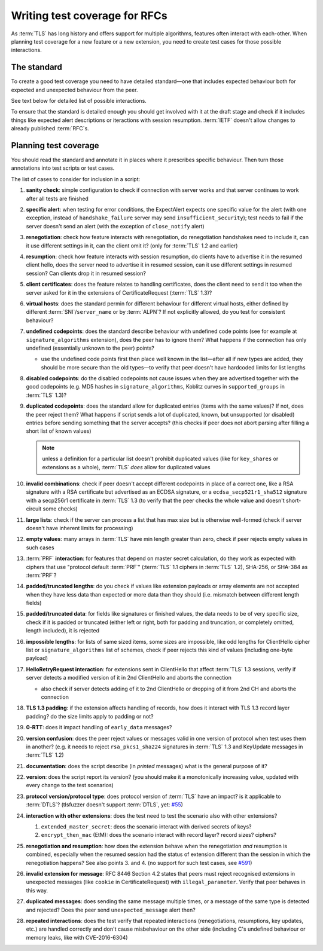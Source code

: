 ==============================
Writing test coverage for RFCs
==============================

As :term:`TLS` has long history and offers support for multiple algorithms,
features often interact with each-other.
When planning test coverage for a new feature or a new extension, you need
to create test cases for those possible interactions.

The standard
============

To create a good test coverage you need to have detailed standard—one that
includes expected behaviour both for expected and unexpected behaviour from
the peer.

See text below for detailed list of possible interactions.

To ensure that the standard is detailed enough you should get involved with it
at the draft stage and check if it includes things like expected alert
descriptions or iteractions with session resumption.
:term:`IETF` doesn't allow changes to already published :term:`RFC`\ s.

Planning test coverage
======================

You should read the standard and annotate it in places where it prescribes
specific behaviour.
Then turn those annotations into test scripts or test cases.

The list of cases to consider for inclusion in a script:

..
    The following list has external references to it, please don't renumber it

1. **sanity check**: simple configuration to check if connection with server
   works and that server continues to work after all tests are finished
2. **specific alert**: when testing for error conditions, the ExpectAlert
   expects one specific value for the alert (with one exception, instead of
   ``handshake_failure`` server may send ``insufficient_security``); test
   needs to fail if the server doesn't send an alert (with the exception of
   ``close_notify`` alert)
3. **renegotiation**: check how feature interacts with renegotiation, do
   renegotiation handshakes need to include it, can it use different settings
   in it, can the client omit it? (only for :term:`TLS` 1.2 and earlier)
4. **resumption**: check how feature interacts with session resumption, do
   clients have to advertise it in the resumed client hello, does the server
   need to advertise it in resumed session, can it use different settings in
   resumed session? Can clients drop it in resumed session?
5. **client certificates**: does the feature relates to handling certificates,
   does the client need to send it too when the server asked for it in the
   extensions of CertificateRequest (:term:`TLS` 1.3)?
6. **virtual hosts**: does the standard permin for different behaviour for
   different virtual hosts, either defined by different
   :term:`SNI`/``server_name`` or by :term:`ALPN`? If not explicitly allowed,
   do you test for consistent behaviour?
7. **undefined codepoints**: does the standard describe behaviour with
   undefined code points (see for example at ``signature_algorithms``
   extension), does the peer has to ignore them? What happens if the
   connection has only undefined (essentially unknown to the peer) points?

   * use the undefined code points first then place well known in the
     list—after all if new types are added, they should be more secure than
     the old types—to verify that peer doesn't have hardcoded limits for
     list lengths
8. **disabled codepoints**: do the disabled codepoints not cause issues when
   they are advertised together with the good codepoints (e.g. MD5 hashes in
   ``signature_algorithms``, Koblitz curves in ``supported_groups`` in
   :term:`TLS` 1.3)?
9. **duplicated codepoints**: does the standard allow for duplicated entries
   (items with the same values)? If not, does the peer reject them? What
   happens if script sends a lot of duplicated, known, but unsupported (or
   disabled) entries before sending something that the server accepts?
   (this checks if peer does not abort parsing after filling a short list of
   known values)

   .. note::
       unless a definition for a particular list doesn't prohibit duplicated
       values (like for ``key_shares`` or extensions as a whole),
       :term:`TLS` *does* allow for duplicated values

10. **invalid combinations**: check if peer doesn't accept different codepoints
    in place of a correct one, like a RSA signature with a RSA certificate but
    advertised as an ECDSA signature, or a ``ecdsa_secp521r1_sha512``
    signature with a secp256r1 certificate in :term:`TLS` 1.3 (to verify that
    the peer checks the whole value and doesn't short-circuit some checks)
11. **large lists**: check if the server can process a list that has max size
    but is otherwise well-formed (check if server doesn't have inherent limits
    for processing)
12. **empty values**: many arrays in :term:`TLS` have min length greater than
    zero, check if peer rejects empty values in such cases
13. :term:`PRF` **interaction**: for features that depend on master secret
    calculation, do they work as expected with ciphers that use
    "protocol default :term:`PRF`" (:term:`TLS` 1.1 ciphers in :term:`TLS`
    1.2), SHA-256, or SHA-384 as :term:`PRF`?
14. **padded/truncated lengths**: do you check if values like extension
    payloads or array elements are not accepted when they have less data than
    expected or more data than they should (i.e. mismatch between different
    length fields)
15. **padded/truncated data**: for fields like signatures or finished values,
    the data needs to be of very specific size, check if it is padded or
    truncated (either left or right, both for padding and truncation, or
    completely omitted, length included), it is rejected
16. **impossible lengths**: for lists of same sized items, some sizes are
    impossible, like odd lengths for ClientHello cipher list or
    ``signature_algorithms`` list of schemes, check if peer rejects this kind
    of values (including one-byte payload)
17. **HelloRetryRequest interaction**: for extensions sent in ClientHello that
    affect :term:`TLS` 1.3 sessions, verify if server detects a modified
    version of it in 2nd ClientHello and aborts the connection

    * also check if server detects adding of it to 2nd ClientHello or dropping
      of it from 2nd CH and aborts the connection
18. **TLS 1.3 padding**: if the extension affects handling of records, how does
    it interact with TLS 1.3 record layer padding? do the size limits apply to
    padding or not?
19. **0-RTT**: does it impact handling of ``early_data`` messages?
20. **version confusion**: does the peer reject values or messages valid in one
    version of protocol when test uses them in another?
    (e.g. it needs to reject ``rsa_pkcs1_sha224`` signatures in :term:`TLS`
    1.3 and KeyUpdate messages in :term:`TLS` 1.2)
21. **documentation**: does the script describe (in *printed* messages) what
    is the general purpose of it?
22. **version**: does the script report its version? (you should make it a
    monotonically increasing value, updated with every change to the test
    scenarios)
23. **protocol version/protocol type**: does protocol version of :term:`TLS`
    have an impact? is it applicable to :term:`DTLS`?
    (tlsfuzzer doesn't support :term:`DTLS`, yet: `#55
    <https://github.com/tomato42/tlsfuzzer/issues/55>`_)
24. **interaction with other extensions**: does the test need to test the
    scenario also with other extensions?

    1. ``extended_master_secret``: deos the scenario interact with derived
       secrets of keys?
    2. ``encrypt_then_mac`` (EtM): does the scenario interact with record
       layer? record sizes? ciphers?
25. **renegotiation and resumption**: how does the extension behave when the
    renegotiation *and* resumption is combined, especially when the resumed
    session had the status of extension different than the session in which
    the renegotiation happens? See also points 3. and 4. (no support for such
    test cases, see `#591
    <https://github.com/tomato42/tlsfuzzer/issues/591>`_)
26. **invalid extension for message**: RFC 8446 Section 4.2 states that
    peers must reject recognised extensions in unexpected messages (like
    ``cookie`` in CertificateRequest) with ``illegal_parameter``. Verify that
    peer behaves in this way.
27. **duplicated messages**: does sending the same message multiple times,
    or a message of the same type is detected and rejected? Does the peer
    send ``unexpected_message`` alert then?
28. **repeated interactions**: does the test verify that repeated interactions
    (renegotiations, resumptions, key updates, etc.) are handled correctly
    and don't cause misbehaviour on the other side (including C's undefined
    behaviour or memory leaks, like with CVE-2016-6304)
